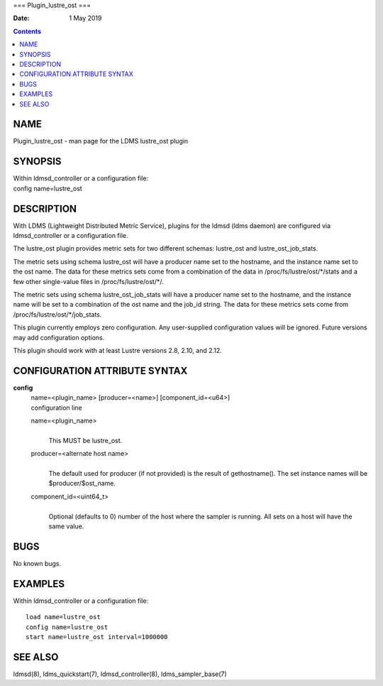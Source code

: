 ===
Plugin_lustre_ost
===

:Date: 1 May 2019

.. contents::
   :depth: 3
..

NAME
====

Plugin_lustre_ost - man page for the LDMS lustre_ost plugin

SYNOPSIS
========

| Within ldmsd_controller or a configuration file:
| config name=lustre_ost

DESCRIPTION
===========

With LDMS (Lightweight Distributed Metric Service), plugins for the
ldmsd (ldms daemon) are configured via ldmsd_controller or a
configuration file.

The lustre_ost plugin provides metric sets for two different schemas:
lustre_ost and lustre_ost_job_stats.

The metric sets using schema lustre_ost will have a producer name set to
the hostname, and the instance name set to the ost name. The data for
these metrics sets come from a combination of the data in
/proc/fs/lustre/ost/\*/stats and a few other single-value files in
/proc/fs/lustre/ost/\*/.

The metric sets using schema lustre_ost_job_stats will have a producer
name set to the hostname, and the instance name will be set to a
combination of the ost name and the job_id string. The data for these
metrics sets come from /proc/fs/lustre/ost/\*/job_stats.

This plugin currently employs zero configuration. Any user-supplied
configuration values will be ignored. Future versions may add
configuration options.

This plugin should work with at least Lustre versions 2.8, 2.10, and
2.12.

CONFIGURATION ATTRIBUTE SYNTAX
==============================

**config**
   | name=<plugin_name> [producer=<name>] [component_id=<u64>]
   | configuration line

   name=<plugin_name>
      | 
      | This MUST be lustre_ost.

   producer=<alternate host name>
      | 
      | The default used for producer (if not provided) is the result of
        gethostname(). The set instance names will be
        $producer/$ost_name.

   component_id=<uint64_t>
      | 
      | Optional (defaults to 0) number of the host where the sampler is
        running. All sets on a host will have the same value.

BUGS
====

No known bugs.

EXAMPLES
========

Within ldmsd_controller or a configuration file:

::

   load name=lustre_ost
   config name=lustre_ost
   start name=lustre_ost interval=1000000

SEE ALSO
========

ldmsd(8), ldms_quickstart(7), ldmsd_controller(8), ldms_sampler_base(7)
